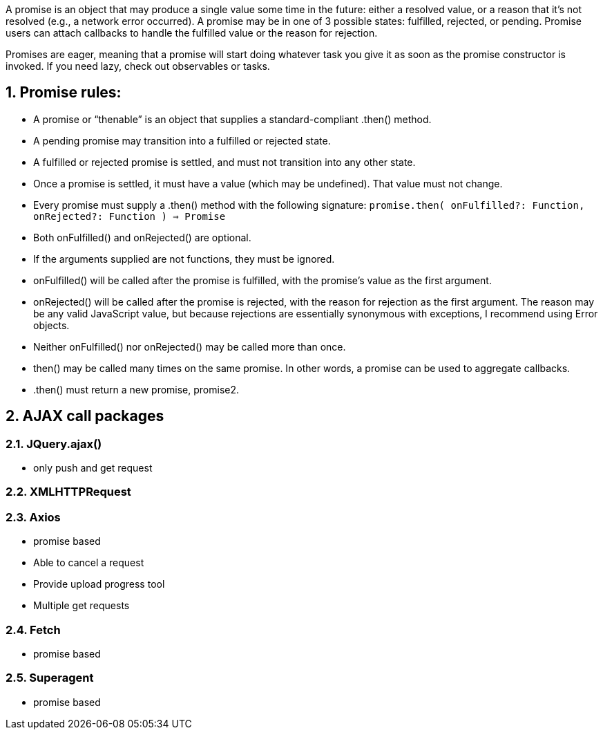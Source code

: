 :toc:
:toc-title:
:toc-placement: preamble
:sectnums:
:imagesDir: images
:stylesDir: stylesheets
:xrefstyle: full
ifdef::env-github[]
:tip-caption: :bulb:
:note-caption: :information_source:
endif::[]

A promise is an object that may produce a single value some time in the future: either a resolved value, or a reason that it’s not resolved (e.g., a network error occurred). A promise may be in one of 3 possible states: fulfilled, rejected, or pending. Promise users can attach callbacks to handle the fulfilled value or the reason for rejection.

Promises are eager, meaning that a promise will start doing whatever task you give it as soon as the promise constructor is invoked. If you need lazy, check out observables or tasks.

== Promise rules: 

* A promise or “thenable” is an object that supplies a standard-compliant .then() method.
* A pending promise may transition into a fulfilled or rejected state.
* A fulfilled or rejected promise is settled, and must not transition into any other state.
* Once a promise is settled, it must have a value (which may be undefined). That value must not change.
* Every promise must supply a .then() method with the following signature: 
`promise.then(
  onFulfilled?: Function,
  onRejected?: Function
) => Promise`
* Both onFulfilled() and onRejected() are optional.
* If the arguments supplied are not functions, they must be ignored.
* onFulfilled() will be called after the promise is fulfilled, with the promise’s value as the first argument.
* onRejected() will be called after the promise is rejected, with the reason for rejection as the first argument. The reason may be any valid JavaScript value, but because rejections are essentially synonymous with exceptions, I recommend using Error objects.
* Neither onFulfilled() nor onRejected() may be called more than once.
* then() may be called many times on the same promise. In other words, a promise can be used to aggregate callbacks.
* .then() must return a new promise, promise2.

== AJAX call packages 

=== JQuery.ajax()

* only push and get request

=== XMLHTTPRequest

=== Axios
* promise based
* Able to cancel a request
* Provide upload progress tool
* Multiple get requests


=== Fetch
* promise based

=== Superagent
* promise based
